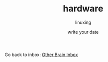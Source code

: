 #+DATE: write your date
#+AUTHOR: linuxing
#+EXCERPT: emacs
#+TITLE: hardware
Go back to inbox: [[file:2020-03-02.org][Other Brain Inbox]]
